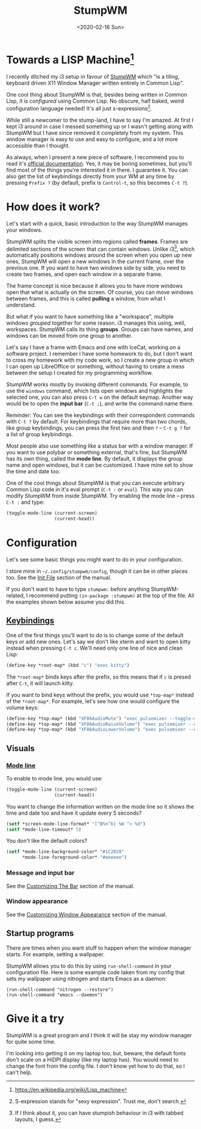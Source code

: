 #+TITLE: StumpWM
#+DATE: <2020-02-16 Sun>

* Towards a LISP Machine[fn::https://en.wikipedia.org/wiki/Lisp_machine]

I recently ditched my i3 setup in favour of [[https://stumpwm.github.io/][StumpWM]] which "is a
tiling, keyboard driven X11 Window Manager written entirely in Common
Lisp".

One cool thing about StumpWM is that, besides being written in Common
Lisp, it is /configured/ using Common Lisp. No obscure, half baked,
weird configuration language needed! It's all just
s-expressions[fn::S-expression stands for "sexy expression". Trust me,
don't search.].

While still a newcomer to the stump-land, I have to say I'm amazed. At
first I kept i3 around in case I messed something up or I wasn't
getting along with StumpWM but I have since removed it completely from
my system. This window manager is easy to use and easy to configure,
and a lot more accessible than I thought.

As always, when I present a new piece of software, I recommend you to
read it's [[https://stumpwm.github.io/][official documentation]]. Yes, it may be boring sometimes, but
you'll find most of the things you're interested it in there. I
guarantee it. You can also get the list of keybindings directly from
your WM at any time by pressing =Prefix ?= (by default, prefix is
=Control-t=, so this becomes =C-t ?=).

* How does it work?

Let's start with a quick, basic introduction to the way StumpWM
manages your windows.

StumpWM splits the visible screen into regions called *frames*. Frames
are delimited sections of the screen that can contain windows. Unlike
i3[fn::If I think about it, you can have stumpish behaviour in i3 with
tabbed layouts, I guess.], which automatically positions windows
around the screen when you open up new ones, StumpWM will open a new
windows in the current frame, over the previous one. If you want to
have two windows side by side, you need to create two frames, and open
each window in a separate frame.

The frame concept is nice because it allows you to have more windows
open that what is actually on the screen. Of course, you can move
windows between frames, and this is called *pulling* a window, from
what I understand.

But what if you want to have something like a "workspace", multiple
windows /grouped/ together for some reason. i3 manages this using,
well, workspaces. StumpWM calls its thing *groups*. Groups can have
names, and windows can be moved from one group to another.

Let's say I have a frame with Emacs and one with IceCat, working on a
software project. I remember I have some homework to do, but I don't
want to cross my homework with my code work, so I create a new group
in which I can open up LibreOffice or something, without having to
create a mess between the setup I created for my programming workflow.

StumpWM works mostly by invoking different commands. For example, to
use the ~windows~ command, which lists open windows and highlights the
selected one, you can also press =C-t w= on the default
keymap. Another way would be to open the *input bar* (=C-t ;=), and
write the command name there.

Reminder: You can see the keybindings with their correspondent
commands with =C-t ?= by default. For keybindings that require more
than two chords, like group keybindings, you can press the first two
and then =?= -- =C-t g ?= for a list of group keybindings.

Most people also use something like a status bar with a window
manager. If you want to use polybar or something external, that's
fine, but StumpWM has its own thing, called the *mode line*. By
default, it displays the group name and open windows, but it can be
customized. I have mine set to show the time and date too.

One of the cool things about StumpWM is that you can execute arbitrary
Common Lisp code in it's eval prompt (=C-t := or =eval=). This way you
can modify StumpWM from inside StumpWM. Try enabling the mode line --
press =C-t := and type:

#+BEGIN_SRC lisp
  (toggle-mode-line (current-screen)
                    (current-head))
#+END_SRC

* Configuration

Let's see some basic things you might want to do in your
configuration.

I store mine in =~/.config/stumpwm/config=, though it can be in other
places too. See the [[https://stumpwm.github.io/1.0.0/stumpwm-1.0.0_1.html#Init-File][Init File]] section of the manual.

If you don't want to have to type ~stumpwm:~ before anything
StumpWM-related, I recommend putting ~(in-package :stumpwm)~ at the
top of the file. All the examples shown below assume you did this.

** [[https://stumpwm.github.io/1.0.0/stumpwm-1.0.0_2.html#Binding-Keys][Keybindings]]
One of the first things you'll want to do is to change some of the
default keys or add new ones. Let's say we don't like xterm and want
to open kitty instead when pressing =C-t c=. We'll need only one line
of nice and clean Lisp:

#+BEGIN_SRC lisp
(define-key *root-map* (kbd "c") "exec kitty")
#+END_SRC

The ~*root-map*~ binds keys after the prefix, so this means that if
=c= is presed after =C-t=, it will launch kitty.

If you want to bind keys without the prefix, you would use ~*top-map*~
instead of the ~*root-map*~. For example, let's see how one would
configure the volume keys:

#+BEGIN_SRC lisp
(define-key *top-map* (kbd "XF86AudioMute") "exec pulsemixer --toggle-mute")
(define-key *top-map* (kbd "XF86AudioRaiseVolume") "exec pulsemixer --change-volume +2")
(define-key *top-map* (kbd "XF86AudioLowerVolume") "exec pulsemixer --change-volume -2")
#+END_SRC

** Visuals
*** [[https://stumpwm.github.io/1.0.0/stumpwm-1.0.0_7.html#Mode_002dline][Mode line]]
To enable to mode line, you would use:

#+BEGIN_SRC lisp
  (toggle-mode-line (current-screen)
                    (current-head))
#+END_SRC

You want to change the information written on the mode line so it
shows the time and date too and have it update every 5 seconds?

#+BEGIN_SRC lisp
(setf *screen-mode-line-format* "[^B%n^b] %W ^> %d")
(setf *mode-line-timeout* 5)
#+END_SRC

You don't like the default colors?

#+BEGIN_SRC lisp
(setf *mode-line-background-color* "#1C2028"
      *mode-line-foreground-color* "#eeeeee")
#+END_SRC

*** Message and input bar
See the [[https://stumpwm.github.io/1.0.0/stumpwm-1.0.0_4.html#Customizing-The-Bar][Customizing The Bar]] section of the manual.

*** Window appearance
See the [[https://stumpwm.github.io/1.0.0/stumpwm-1.0.0_5.html#Customizing-Window-Appearance][Customizing Window Appearance]] section of the manual.

** Startup programs
There are times when you want stuff to happen when the window manager
starts. For example, setting a wallpaper.

StumpWM allows you to do this by using ~run-shell-command~ in your
configuration file. Here is some example code taken from my config
that sets my wallpaper using nitrogen and starts Emacs as a daemon:
#+BEGIN_SRC elisp
(run-shell-command "nitrogen --restore")
(run-shell-command "emacs --daemon")
#+END_SRC

* Give it a try
StumpWM is a great program and I think it will be stay my window
manager for quite some time. 

I'm looking into getting it on my laptop too, but, beware, the default
fonts don't scale on a HiDPI display (like my laptop has). You would
need to change the font from the config file. I don't know yet how to
do that, so I can't help.
